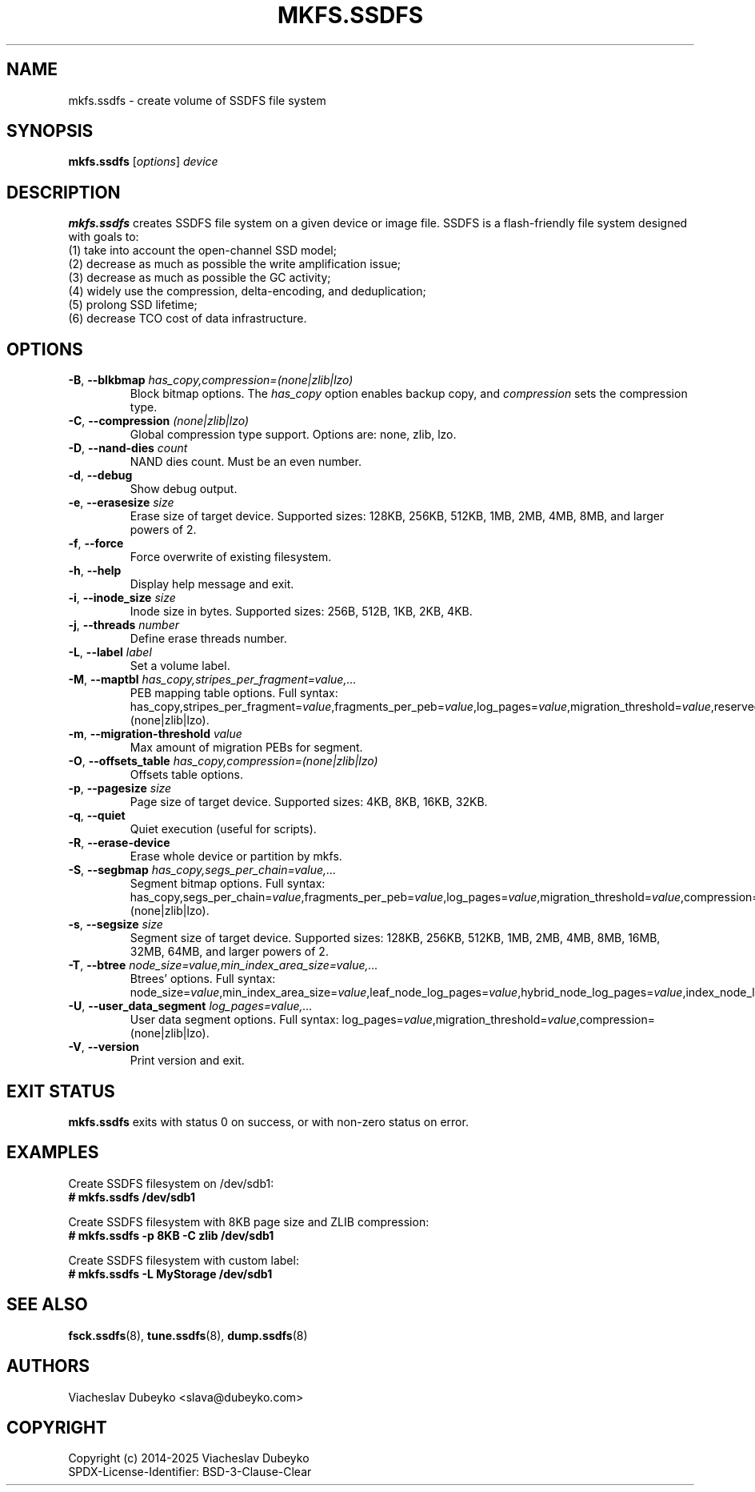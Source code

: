.TH MKFS.SSDFS 8 "2025-08-30" "ssdfs-utils" "System Administration Commands"
.SH NAME
mkfs.ssdfs \- create volume of SSDFS file system
.SH SYNOPSIS
.B mkfs.ssdfs
.RI [ options ]
.I device
.SH DESCRIPTION
.B mkfs.ssdfs
creates SSDFS file system on a given device or image file.
SSDFS is a flash-friendly file system designed with goals to:
.br
(1) take into account the open-channel SSD model;
.br
(2) decrease as much as possible the write amplification issue;
.br
(3) decrease as much as possible the GC activity;
.br
(4) widely use the compression, delta-encoding, and deduplication;
.br
(5) prolong SSD lifetime;
.br
(6) decrease TCO cost of data infrastructure.
.SH OPTIONS
.TP
.BR \-B ", " \-\-blkbmap " " \fIhas_copy,compression=(none|zlib|lzo)\fR
Block bitmap options. The \fIhas_copy\fR option enables backup copy,
and \fIcompression\fR sets the compression type.
.TP
.BR \-C ", " \-\-compression " " \fI(none|zlib|lzo)\fR
Global compression type support. Options are: none, zlib, lzo.
.TP
.BR \-D ", " \-\-nand-dies " " \fIcount\fR
NAND dies count. Must be an even number.
.TP
.BR \-d ", " \-\-debug
Show debug output.
.TP
.BR \-e ", " \-\-erasesize " " \fIsize\fR
Erase size of target device. Supported sizes: 128KB, 256KB, 512KB,
1MB, 2MB, 4MB, 8MB, and larger powers of 2.
.TP
.BR \-f ", " \-\-force
Force overwrite of existing filesystem.
.TP
.BR \-h ", " \-\-help
Display help message and exit.
.TP
.BR \-i ", " \-\-inode_size " " \fIsize\fR
Inode size in bytes. Supported sizes: 256B, 512B, 1KB, 2KB, 4KB.
.TP
.BR \-j ", " \-\-threads " " \fInumber\fR
Define erase threads number.
.TP
.BR \-L ", " \-\-label " " \fIlabel\fR
Set a volume label.
.TP
.BR \-M ", " \-\-maptbl " " \fIhas_copy,stripes_per_fragment=value,...\fR
PEB mapping table options. Full syntax:
has_copy,stripes_per_fragment=\fIvalue\fR,fragments_per_peb=\fIvalue\fR,log_pages=\fIvalue\fR,migration_threshold=\fIvalue\fR,reserved_pebs_per_fragment=\fIpercentage\fR,compression=(none|zlib|lzo).
.TP
.BR \-m ", " \-\-migration-threshold " " \fIvalue\fR
Max amount of migration PEBs for segment.
.TP
.BR \-O ", " \-\-offsets_table " " \fIhas_copy,compression=(none|zlib|lzo)\fR
Offsets table options.
.TP
.BR \-p ", " \-\-pagesize " " \fIsize\fR
Page size of target device. Supported sizes: 4KB, 8KB, 16KB, 32KB.
.TP
.BR \-q ", " \-\-quiet
Quiet execution (useful for scripts).
.TP
.BR \-R ", " \-\-erase-device
Erase whole device or partition by mkfs.
.TP
.BR \-S ", " \-\-segbmap " " \fIhas_copy,segs_per_chain=value,...\fR
Segment bitmap options. Full syntax:
has_copy,segs_per_chain=\fIvalue\fR,fragments_per_peb=\fIvalue\fR,log_pages=\fIvalue\fR,migration_threshold=\fIvalue\fR,compression=(none|zlib|lzo).
.TP
.BR \-s ", " \-\-segsize " " \fIsize\fR
Segment size of target device. Supported sizes: 128KB, 256KB, 512KB,
1MB, 2MB, 4MB, 8MB, 16MB, 32MB, 64MB, and larger powers of 2.
.TP
.BR \-T ", " \-\-btree " " \fInode_size=value,min_index_area_size=value,...\fR
Btrees' options. Full syntax:
node_size=\fIvalue\fR,min_index_area_size=\fIvalue\fR,leaf_node_log_pages=\fIvalue\fR,hybrid_node_log_pages=\fIvalue\fR,index_node_log_pages=\fIvalue\fR.
.TP
.BR \-U ", " \-\-user_data_segment " " \fIlog_pages=value,...\fR
User data segment options. Full syntax:
log_pages=\fIvalue\fR,migration_threshold=\fIvalue\fR,compression=(none|zlib|lzo).
.TP
.BR \-V ", " \-\-version
Print version and exit.
.SH EXIT STATUS
.B mkfs.ssdfs
exits with status 0 on success, or with non-zero status on error.
.SH EXAMPLES
Create SSDFS filesystem on /dev/sdb1:
.br
.B # mkfs.ssdfs /dev/sdb1

Create SSDFS filesystem with 8KB page size and ZLIB compression:
.br
.B # mkfs.ssdfs -p 8KB -C zlib /dev/sdb1

Create SSDFS filesystem with custom label:
.br
.B # mkfs.ssdfs -L "MyStorage" /dev/sdb1
.SH SEE ALSO
.BR fsck.ssdfs (8),
.BR tune.ssdfs (8),
.BR dump.ssdfs (8)
.SH AUTHORS
Viacheslav Dubeyko <slava@dubeyko.com>
.SH COPYRIGHT
Copyright (c) 2014-2025 Viacheslav Dubeyko
.br
SPDX-License-Identifier: BSD-3-Clause-Clear